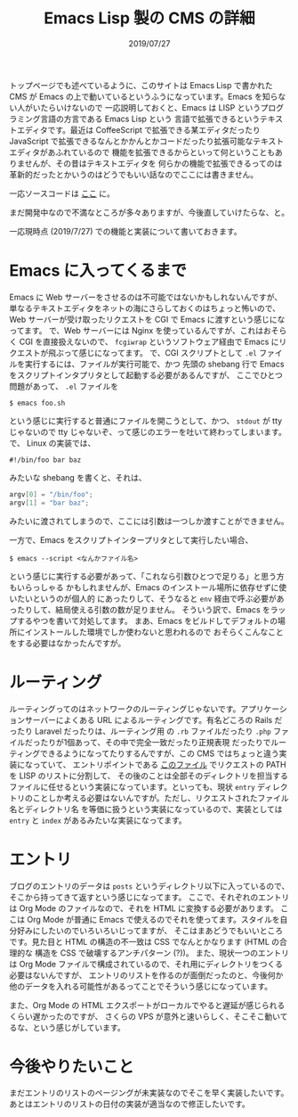 #+TITLE: Emacs Lisp 製の CMS の詳細
#+DATE: 2019/07/27

トップページでも述べているように、このサイトは Emacs Lisp で書かれた CMS が
Emacs の上で動いているというふうになっています。Emacs を知らない人がいたらいけないので
一応説明しておくと、Emacs は LISP というプログラミング言語の方言である Emacs Lisp という
言語で拡張できるというテキストエディタです。最近は CoffeeScript で拡張できる某エディタだったり
JavaScript で拡張できるなんとかかんとかコードだったり拡張可能なテキストエディタがあふれているので
機能を拡張できるからといって何ということもありませんが、その昔はテキストエディタを
何らかの機能で拡張できるってのは革新的だったとかいうのはどうでもいい話なのでここには書きません。

一応ソースコードは [[https://github.com/kofuk/emacs-cms][ここ]] に。

まだ開発中なので不満なところが多々ありますが、今後直していけたらな、と。

一応現時点 (2019/7/27) での機能と実装について書いておきます。

* Emacs に入ってくるまで

  Emacs に Web サーバーをさせるのは不可能ではないかもしれないんですが、
  単なるテキストエディタをネットの海にさらしておくのはちょっと怖いので、
  Web サーバーが受け取ったリクエストを CGI で Emacs に渡すという感じになってます。
  で、Web サーバーには Nginx を使っているんですが、これはおそらく CGI を直接扱えないので、
  =fcgiwrap= というソフトウェア経由で Emacs にリクエストが飛ぶって感じになってます。
  で、CGI スクリプトとして =.el= ファイルを実行するには、ファイルが実行可能で、かつ
  先頭の shebang 行で Emacs をスクリプトインタプリタとして起動する必要があるんですが、
  ここでひとつ問題があって、 =.el= ファイルを

  #+BEGIN_SRC shell
  $ emacs foo.sh
  #+END_SRC

  という感じに実行すると普通にファイルを開こうとして、かつ、 =stdout= が tty じゃないので
  tty じゃないぞ、って感じのエラーを吐いて終わってしまいます。
  で、 Linux の実装では、

  #+BEGIN_SRC shell
  #!/bin/foo bar baz
  #+END_SRC

  みたいな shebang を書くと、それは、

  #+BEGIN_SRC c
  argv[0] = "/bin/foo";
  argv[1] = "bar baz";
  #+END_SRC

  みたいに渡されてしまうので、ここには引数は一つしか渡すことができません。

  一方で、Emacs をスクリプトインタープリタとして実行したい場合、

  #+BEGIN_SRC shell
  $ emacs --script <なんかファイル名>
  #+END_SRC

  という感じに実行する必要があって、「これなら引数ひとつで足りる」と思う方もいらっしゃる
  かもしれませんが、Emacs のインストール場所に依存せずに使いたいというのが個人的
  にあったりして、そうなると =env= 経由で呼ぶ必要があったりして、結局使える引数の数が足りません。
  そういう訳で、Emacs をラップするやつを書いて対処してます。
  まあ、Emacs をビルドしてデフォルトの場所にインストールした環境でしか使わないと思われるので
  おそらくこんなことをする必要はなかったんですが。

* ルーティング

  ルーティングってのはネットワークのルーティングじゃないです。アプリケーションサーバーによくある
  URL によるルーティングです。有名どころの Rails だったり Laravel だったりは、ルーティング用
  の =.rb= ファイルだったり =.php= ファイルだったりが1個あって、その中で完全一致だったり正規表現
  だったりでルーティングできるようになってたりするんですが、この CMS ではちょっと違う実装になっていて、
  エントリポイントである [[https://github.com/kofuk/emacs-cms/blob/c24012dca774b45e9faa7ccad21c3b5536e6e708/index.el][このファイル]] でリクエストの PATH を LISP のリストに分割して、
  その後のことは全部そのディレクトリを担当するファイルに任せるという実装になっています。といっても、現状
  =entry= ディレクトリのことしか考える必要はないんですが。ただし、リクエストされたファイル名とディレクトリ名
  を等価に扱うという実装になっているので、実装としては =entry= と =index= があるみたいな実装になってます。

* エントリ

  ブログのエントリのデータは =posts= というディレクトリ以下に入っているので、そこから持ってきて返すという感じになってます。
  ここで、それぞれのエントリは Org Mode のファイルなので、それを HTML に変換する必要があります。
  ここは Org Mode が普通に Emacs で使えるのでそれを使ってます。スタイルを自分好みにしたいのでいろいろいじってますが、
  そこはまあどうでもいいところです。見た目と HTML の構造の不一致は CSS でなんとかなります (HTML の合理的な
  構造を CSS で破壊するアンチパターン (?))。
  また、現状一つのエントリは Org Mode ファイルで構成されているので、それ用にディレクトリをつくる必要はないんですが、
  エントリのリストを作るのが面倒だったのと、今後何か他のデータを入れる可能性があるってことでそういう感じになっています。

  また、Org Mode の HTML エクスポートがローカルでやると遅延が感じられるくらい遅かったのですが、
  さくらの VPS が意外と速いらしく、そこそこ動いてるな、という感じがしています。

* 今後やりたいこと

  まだエントリのリストのページングが未実装なのでそこを早く実装したいです。
  あとはエントリのリストの日付の実装が適当なので修正したいです。

